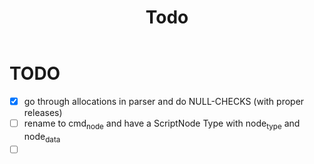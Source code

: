 #+title: Todo
* TODO
:LOGBOOK:
CLOCK: [2025-01-02 Do 11:37]
:END:
- [X] go through allocations in parser and do NULL-CHECKS (with proper releases)
- [ ] rename to cmd_node and have a ScriptNode Type with node_type and node_data
- [ ]
